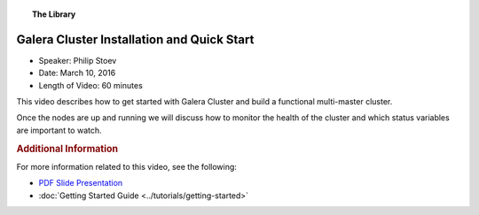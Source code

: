 .. topic:: The Library
   :name: left-margin

   .. cssclass:: no-bull

      - :doc:`Documentation <../../documentation/index>`
      - :doc:`Knowledge Base <../../kb/index>`

      .. cssclass:: no-bull-sub

         - :doc:`Troubleshooting <../../kb/trouble/index>`
         - :doc:`Best Practices <../../kb/best/index>`

      - :doc:`FAQ <../../faq>`
      - :doc:`Training <../index>`

      .. cssclass:: no-bull-sub

         - :doc:`Tutorial Articles <../tutorials/index>`
         - :doc:`Training Videos <./index>`

      .. cssclass:: bull-head

         Related Documents

      .. cssclass:: bull-head

         Related Articles


.. cssclass:: tutorial-video
.. _`video-galera-installation-quick-start`:

============================================
Galera Cluster Installation and Quick Start
============================================

.. rst-class:: video-stats

- Speaker:  Philip Stoev
- Date:  March 10, 2016
- Length of Video:  60 minutes

This video describes how to get started with Galera Cluster and build a functional multi-master cluster.

Once the nodes are up and running we will discuss how to monitor the health of the cluster and which status variables are important to watch.

.. raw:: html

    <iframe width="560" height="315" src="http://www.youtube.com/embed/YX3rn5Z5ToM?rel=0" frameborder="0" allowfullscreen></iframe>

.. rubric:: Additional Information
   :class: kb rubric-1

For more information related to this video, see the following:

- `PDF Slide Presentation <http://galeracluster.com/library-media/pdf/galera-cluster-installation-quick-start.pdf>`_
- :doc:`Getting Started Guide <../tutorials/getting-started>`
